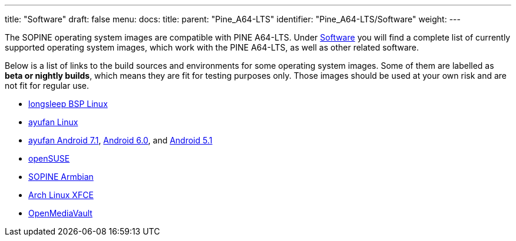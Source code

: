 ---
title: "Software"
draft: false
menu:
  docs:
    title:
    parent: "Pine_A64-LTS"
    identifier: "Pine_A64-LTS/Software"
    weight: 
---

The SOPINE operating system images are compatible with PINE A64-LTS. Under link:/documentation/SOPINE/Software[Software] you will find a complete list of currently supported operating system images, which work with the PINE A64-LTS, as well as other related software.

Below is a list of links to the build sources and environments for some operating system images. Some of them are labelled as *beta or nightly builds*, which means they are fit for testing purposes only. Those images should be used at your own risk and are not fit for regular use.

* https://www.stdin.xyz/downloads/people/longsleep/pine64-images/[longsleep BSP Linux]
* https://github.com/ayufan-pine64/linux-build/releases/latest/[ayufan Linux]
* https://github.com/ayufan-pine64/android-7.1/releases/latest/[ayufan Android 7.1], https://github.com/ayufan-pine64/android-6.0/releases/latest/[Android 6.0], and https://github.com/ayufan-pine64/android-5.1/releases/latest/[Android 5.1]
* https://pine64suse.weebly.com/download.html[openSUSE]
* https://dl.armbian.com/pine64so/archive/[SOPINE Armbian]
* https://github.com/anarsoul/linux-build/releases/latest[Arch Linux XFCE]
* https://sourceforge.net/projects/openmediavault/files/Other%20armhf%20images/[OpenMediaVault]
